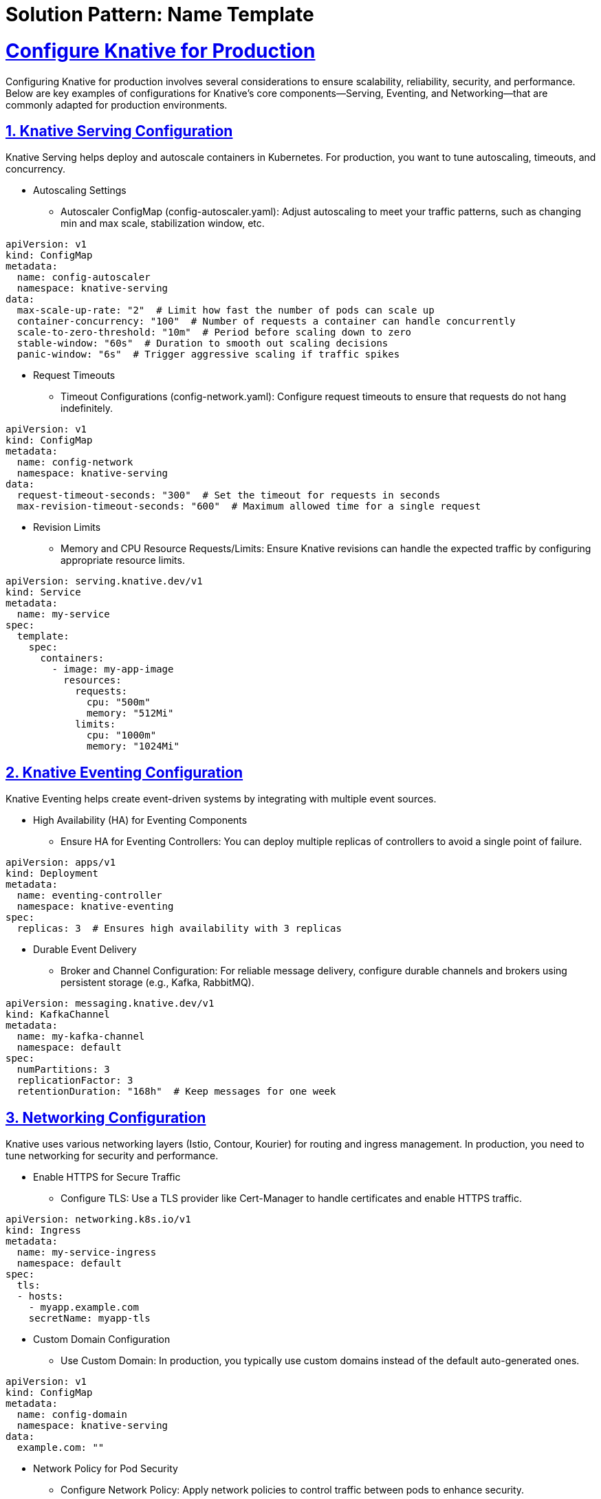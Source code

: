 = Solution Pattern: Name Template
:sectnums:
:sectlinks:
:doctype: book

= Configure Knative for Production

Configuring Knative for production involves several considerations to ensure scalability, reliability, security, and performance. Below are key examples of configurations for Knative's core components—Serving, Eventing, and Networking—that are commonly adapted for production environments.

==  Knative Serving Configuration

Knative Serving helps deploy and autoscale containers in Kubernetes. For production, you want to tune autoscaling, timeouts, and concurrency.

* Autoscaling Settings

** Autoscaler ConfigMap (config-autoscaler.yaml): Adjust autoscaling to meet your traffic patterns, such as changing min and max scale, stabilization window, etc.

[.console-input]
[source,yaml]
----
apiVersion: v1
kind: ConfigMap
metadata:
  name: config-autoscaler
  namespace: knative-serving
data:
  max-scale-up-rate: "2"  # Limit how fast the number of pods can scale up
  container-concurrency: "100"  # Number of requests a container can handle concurrently
  scale-to-zero-threshold: "10m"  # Period before scaling down to zero
  stable-window: "60s"  # Duration to smooth out scaling decisions
  panic-window: "6s"  # Trigger aggressive scaling if traffic spikes
----

* Request Timeouts

** Timeout Configurations (config-network.yaml): Configure request timeouts to ensure that requests do not hang indefinitely.

[.console-input]
[source,yaml]
----
apiVersion: v1
kind: ConfigMap
metadata:
  name: config-network
  namespace: knative-serving
data:
  request-timeout-seconds: "300"  # Set the timeout for requests in seconds
  max-revision-timeout-seconds: "600"  # Maximum allowed time for a single request
----

* Revision Limits

** Memory and CPU Resource Requests/Limits: Ensure Knative revisions can handle the expected traffic by configuring appropriate resource limits.

[.console-input]
[source,yaml]
----
apiVersion: serving.knative.dev/v1
kind: Service
metadata:
  name: my-service
spec:
  template:
    spec:
      containers:
        - image: my-app-image
          resources:
            requests:
              cpu: "500m"
              memory: "512Mi"
            limits:
              cpu: "1000m"
              memory: "1024Mi"

----

== Knative Eventing Configuration

Knative Eventing helps create event-driven systems by integrating with multiple event sources.

* High Availability (HA) for Eventing Components

** Ensure HA for Eventing Controllers: You can deploy multiple replicas of controllers to avoid a single point of failure.

[.console-input]
[source,yaml]
----
apiVersion: apps/v1
kind: Deployment
metadata:
  name: eventing-controller
  namespace: knative-eventing
spec:
  replicas: 3  # Ensures high availability with 3 replicas
----

* Durable Event Delivery

** Broker and Channel Configuration: For reliable message delivery, configure durable channels and brokers using persistent storage (e.g., Kafka, RabbitMQ).

[.console-input]
[source,yaml]
----
apiVersion: messaging.knative.dev/v1
kind: KafkaChannel
metadata:
  name: my-kafka-channel
  namespace: default
spec:
  numPartitions: 3
  replicationFactor: 3
  retentionDuration: "168h"  # Keep messages for one week
----

== Networking Configuration

Knative uses various networking layers (Istio, Contour, Kourier) for routing and ingress management. In production, you need to tune networking for security and performance.

* Enable HTTPS for Secure Traffic

** Configure TLS: Use a TLS provider like Cert-Manager to handle certificates and enable HTTPS traffic.

[.console-input]
[source,yaml]
----
apiVersion: networking.k8s.io/v1
kind: Ingress
metadata:
  name: my-service-ingress
  namespace: default
spec:
  tls:
  - hosts:
    - myapp.example.com
    secretName: myapp-tls
----

* Custom Domain Configuration

** Use Custom Domain:
In production, you typically use custom domains instead of the default auto-generated ones.

[.console-input]
[source,yaml]
----
apiVersion: v1
kind: ConfigMap
metadata:
  name: config-domain
  namespace: knative-serving
data:
  example.com: ""
----

* Network Policy for Pod Security

** Configure Network Policy: Apply network policies to control traffic between pods to enhance security.

[.console-input]
[source,yaml]
----
apiVersion: networking.k8s.io/v1
kind: NetworkPolicy
metadata:
  name: deny-all
  namespace: knative-serving
spec:
  podSelector: {}
  policyTypes:
  - Ingress
  - Egress
  ingress: []
  egress: []
----

== Observability & Monitoring

To monitor your Knative setup in production, integrate observability tools like Prometheus, Grafana, or others.

* Enable Monitoring Metrics

** Prometheus Integration (config-observability.yaml): Enable metrics for Knative services and autoscalers to monitor performance.

[.console-input]
[source,yaml]
----
apiVersion: v1
kind: ConfigMap
metadata:
  name: config-observability
  namespace: knative-serving
data:
  request-metrics-backend-destination: prometheus  # Send metrics to Prometheus
  enable-request-log: "true"
----

* Logging Configuration

** Fluentd for Centralized Logs: Configure Fluentd or another logging tool to aggregate logs from all Knative services.

[.console-input]
[source,yaml]
----
apiVersion: v1
kind: ConfigMap
metadata:
  name: config-logging
  namespace: knative-serving
data:
  logging.enable-json-log: "true"  # Enable structured logging
----

==  Security and Authentication

To ensure security in production, you can use mutual TLS (mTLS) and authentication.

* Enable Mutual TLS (mTLS)

** Istio mTLS for Secure Communication:

[.console-input]
[source,yaml]
----
apiVersion: security.istio.io/v1beta1
kind: PeerAuthentication
metadata:
  name: default
  namespace: knative-serving
spec:
  mtls:
    mode: STRICT
----

* Service Account for Permissions

** Assign Service Accounts for better control over access permissions:

[.console-input]
[source,yaml]
----
apiVersion: v1
kind: ServiceAccount
metadata:
  name: knative-user
  namespace: knative-serving
----

== Scaling and Performance

* Scale Control: Configure horizontal pod autoscalers (HPA) based on CPU and memory usage for better scaling under load.

[.console-input]
[source,yaml]
----
apiVersion: autoscaling/v2beta2
kind: HorizontalPodAutoscaler
metadata:
  name: knative-serving
  namespace: knative-serving
spec:
  scaleTargetRef:
    apiVersion: apps/v1
    kind: Deployment
    name: activator
  minReplicas: 2
  maxReplicas: 10
  metrics:
  - type: Resource
    resource:
      name: cpu
      target:
        type: Utilization
        averageUtilization: 70
----

== Summary

* *Autoscaling:* Adjust parameters like concurrency, scale-up rate, and request timeouts.
* *Eventing:* Enable HA, reliable messaging via Kafka, and delivery retries.
* *Networking:* Secure communication with TLS, and control ingress/egress with policies.
* *Observability:* Use Prometheus and structured logging for visibility into system health.
* *Security:* Employ mTLS, network policies, and fine-grained permissions.